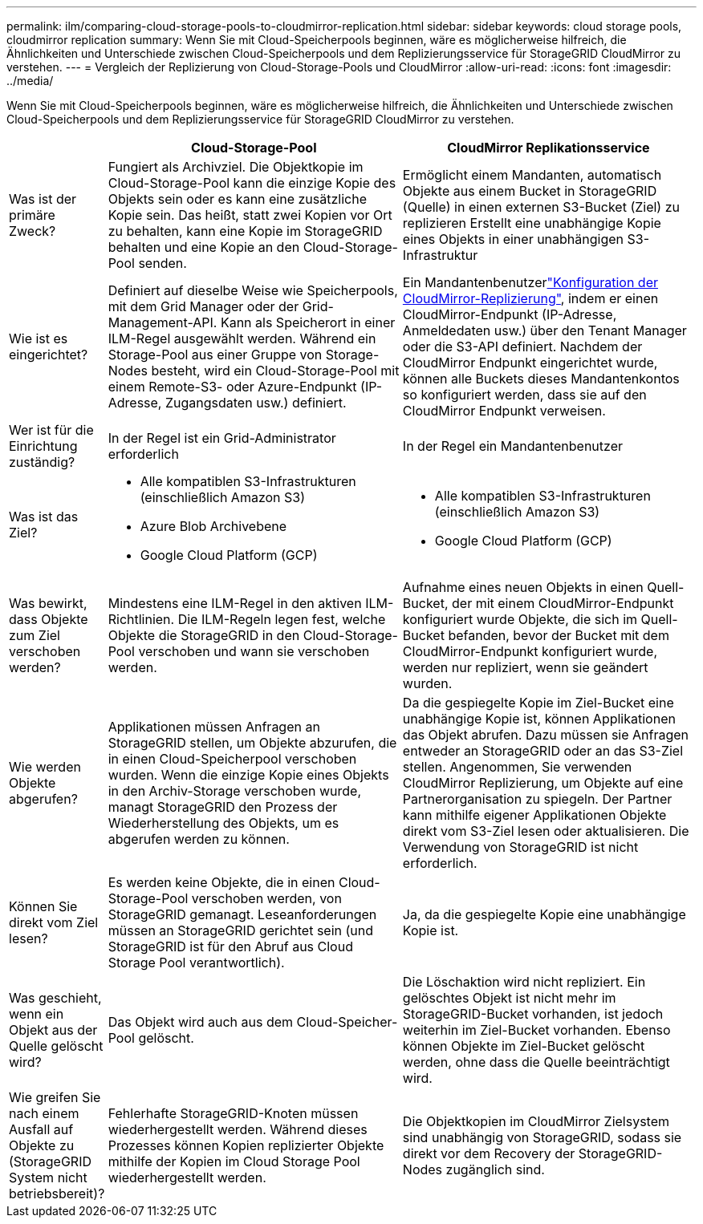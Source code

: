 ---
permalink: ilm/comparing-cloud-storage-pools-to-cloudmirror-replication.html 
sidebar: sidebar 
keywords: cloud storage pools, cloudmirror replication 
summary: Wenn Sie mit Cloud-Speicherpools beginnen, wäre es möglicherweise hilfreich, die Ähnlichkeiten und Unterschiede zwischen Cloud-Speicherpools und dem Replizierungsservice für StorageGRID CloudMirror zu verstehen. 
---
= Vergleich der Replizierung von Cloud-Storage-Pools und CloudMirror
:allow-uri-read: 
:icons: font
:imagesdir: ../media/


[role="lead"]
Wenn Sie mit Cloud-Speicherpools beginnen, wäre es möglicherweise hilfreich, die Ähnlichkeiten und Unterschiede zwischen Cloud-Speicherpools und dem Replizierungsservice für StorageGRID CloudMirror zu verstehen.

[cols="1a,3a,3a"]
|===
|  | Cloud-Storage-Pool | CloudMirror Replikationsservice 


 a| 
Was ist der primäre Zweck?
 a| 
Fungiert als Archivziel. Die Objektkopie im Cloud-Storage-Pool kann die einzige Kopie des Objekts sein oder es kann eine zusätzliche Kopie sein. Das heißt, statt zwei Kopien vor Ort zu behalten, kann eine Kopie im StorageGRID behalten und eine Kopie an den Cloud-Storage-Pool senden.
 a| 
Ermöglicht einem Mandanten, automatisch Objekte aus einem Bucket in StorageGRID (Quelle) in einen externen S3-Bucket (Ziel) zu replizieren Erstellt eine unabhängige Kopie eines Objekts in einer unabhängigen S3-Infrastruktur



 a| 
Wie ist es eingerichtet?
 a| 
Definiert auf dieselbe Weise wie Speicherpools, mit dem Grid Manager oder der Grid-Management-API. Kann als Speicherort in einer ILM-Regel ausgewählt werden. Während ein Storage-Pool aus einer Gruppe von Storage-Nodes besteht, wird ein Cloud-Storage-Pool mit einem Remote-S3- oder Azure-Endpunkt (IP-Adresse, Zugangsdaten usw.) definiert.
 a| 
Ein Mandantenbenutzerlink:../tenant/configuring-cloudmirror-replication.html["Konfiguration der CloudMirror-Replizierung"], indem er einen CloudMirror-Endpunkt (IP-Adresse, Anmeldedaten usw.) über den Tenant Manager oder die S3-API definiert. Nachdem der CloudMirror Endpunkt eingerichtet wurde, können alle Buckets dieses Mandantenkontos so konfiguriert werden, dass sie auf den CloudMirror Endpunkt verweisen.



 a| 
Wer ist für die Einrichtung zuständig?
 a| 
In der Regel ist ein Grid-Administrator erforderlich
 a| 
In der Regel ein Mandantenbenutzer



 a| 
Was ist das Ziel?
 a| 
* Alle kompatiblen S3-Infrastrukturen (einschließlich Amazon S3)
* Azure Blob Archivebene
* Google Cloud Platform (GCP)

 a| 
* Alle kompatiblen S3-Infrastrukturen (einschließlich Amazon S3)
* Google Cloud Platform (GCP)




 a| 
Was bewirkt, dass Objekte zum Ziel verschoben werden?
 a| 
Mindestens eine ILM-Regel in den aktiven ILM-Richtlinien. Die ILM-Regeln legen fest, welche Objekte die StorageGRID in den Cloud-Storage-Pool verschoben und wann sie verschoben werden.
 a| 
Aufnahme eines neuen Objekts in einen Quell-Bucket, der mit einem CloudMirror-Endpunkt konfiguriert wurde Objekte, die sich im Quell-Bucket befanden, bevor der Bucket mit dem CloudMirror-Endpunkt konfiguriert wurde, werden nur repliziert, wenn sie geändert wurden.



 a| 
Wie werden Objekte abgerufen?
 a| 
Applikationen müssen Anfragen an StorageGRID stellen, um Objekte abzurufen, die in einen Cloud-Speicherpool verschoben wurden. Wenn die einzige Kopie eines Objekts in den Archiv-Storage verschoben wurde, managt StorageGRID den Prozess der Wiederherstellung des Objekts, um es abgerufen werden zu können.
 a| 
Da die gespiegelte Kopie im Ziel-Bucket eine unabhängige Kopie ist, können Applikationen das Objekt abrufen. Dazu müssen sie Anfragen entweder an StorageGRID oder an das S3-Ziel stellen. Angenommen, Sie verwenden CloudMirror Replizierung, um Objekte auf eine Partnerorganisation zu spiegeln. Der Partner kann mithilfe eigener Applikationen Objekte direkt vom S3-Ziel lesen oder aktualisieren. Die Verwendung von StorageGRID ist nicht erforderlich.



 a| 
Können Sie direkt vom Ziel lesen?
 a| 
Es werden keine Objekte, die in einen Cloud-Storage-Pool verschoben werden, von StorageGRID gemanagt. Leseanforderungen müssen an StorageGRID gerichtet sein (und StorageGRID ist für den Abruf aus Cloud Storage Pool verantwortlich).
 a| 
Ja, da die gespiegelte Kopie eine unabhängige Kopie ist.



 a| 
Was geschieht, wenn ein Objekt aus der Quelle gelöscht wird?
 a| 
Das Objekt wird auch aus dem Cloud-Speicher-Pool gelöscht.
 a| 
Die Löschaktion wird nicht repliziert. Ein gelöschtes Objekt ist nicht mehr im StorageGRID-Bucket vorhanden, ist jedoch weiterhin im Ziel-Bucket vorhanden. Ebenso können Objekte im Ziel-Bucket gelöscht werden, ohne dass die Quelle beeinträchtigt wird.



 a| 
Wie greifen Sie nach einem Ausfall auf Objekte zu (StorageGRID System nicht betriebsbereit)?
 a| 
Fehlerhafte StorageGRID-Knoten müssen wiederhergestellt werden. Während dieses Prozesses können Kopien replizierter Objekte mithilfe der Kopien im Cloud Storage Pool wiederhergestellt werden.
 a| 
Die Objektkopien im CloudMirror Zielsystem sind unabhängig von StorageGRID, sodass sie direkt vor dem Recovery der StorageGRID-Nodes zugänglich sind.

|===